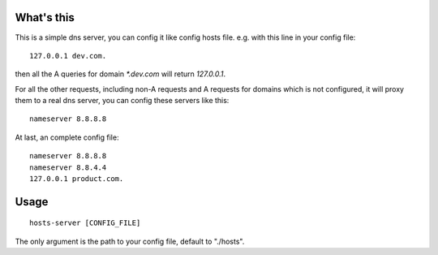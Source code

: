 What's this
===========

This is a simple dns server, you can config it like config hosts file. e.g. with this line in your config file::

    127.0.0.1 dev.com.

then all the A queries for domain `*.dev.com` will return `127.0.0.1`.

For all the other requests, including non-A requests and A requests for domains which is not configured, it will proxy them to a real dns server, you can config these servers like this: ::

    nameserver 8.8.8.8

At last, an complete config file: ::

    nameserver 8.8.8.8
    nameserver 8.8.4.4
    127.0.0.1 product.com.

Usage
=====

::

    hosts-server [CONFIG_FILE]

The only argument is the path to your config file, default to "./hosts".
